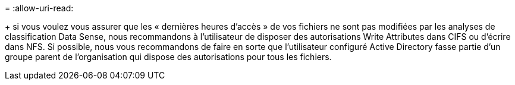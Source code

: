 = 
:allow-uri-read: 


+ si vous voulez vous assurer que les « dernières heures d'accès » de vos fichiers ne sont pas modifiées par les analyses de classification Data Sense, nous recommandons à l'utilisateur de disposer des autorisations Write Attributes dans CIFS ou d'écrire dans NFS. Si possible, nous vous recommandons de faire en sorte que l'utilisateur configuré Active Directory fasse partie d'un groupe parent de l'organisation qui dispose des autorisations pour tous les fichiers.
